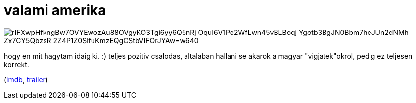= valami amerika

:slug: valami-amerika
:category: film
:tags: hu
:date: 2009-05-16T23:32:23Z

image::https://lh3.googleusercontent.com/rIFXwpHfkngBw7OVYEwozAu88OVgyKO3Tgi6yy6Q5nRj-OquI6V1Pe2WfLwn45vBLBoqj-Ygotb3BgJN0Bbm7heJUn2dNMh-Zx7CY5QbzsR-2Z4P1Z0SlfuKmzEQgCStbVIFOrJYAw=w640[align="center"]

hogy en mit hagytam idaig ki. :) teljes pozitiv csalodas, altalaban hallani se akarok a magyar
"vigjatek"okrol, pedig ez teljesen korrekt.

(http://www.imdb.com/title/tt0303184/[imdb], http://www.youtube.com/watch?v=FQmosyzzJT8[trailer])
